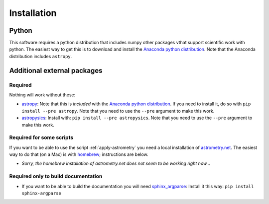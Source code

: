 Installation
=============

Python
------

This software requires a python distribution that includes numpy other packages vthat support scientific work with python. The easiest way to get this is to download and install the `Anaconda python distribution`_. Note that the Anaconda distribution includes ``astropy``.

Additional external packages
----------------------------

Required
+++++++++

Nothing will work without these:

+ `astropy`_: Note that this is *included* with the `Anaconda python distribution`_. If you need to install it, do so with ``pip install --pre astropy``. Note that you need to use the ``--pre`` argument to make this work.
+ `astropysics`_: Install with: ``pip install --pre astropysics``. Note that you need to use the ``--pre`` argument to make this work.

Required for some scripts
+++++++++++++++++++++++++

If you want to be able to use the script :ref:`apply-astrometry` you need a local installation of `astrometry.net <http://astrometry.net>`_. The easiest way to do that (on a Mac) is with `homebrew`_; instructions are below.

+ *Sorry, the homebrew installation of astrometry.net does not seem to be working right now...*


Required only to build documentation
+++++++++++++++++++++++++++++++++++++

+ If you want to be able to build the documentation you will need `sphinx_argparse`_: Install it this way: ``pip install sphinx-argparse``


.. _Anaconda python distribution: http://www.continuum.io/downloads
.. _astropy: http://www.astropy.org/
.. _astropysics: http://pythonhosted.org/Astropysics/
.. _sphinx_argparse: https://github.com/ribozz/sphinx-argparse 
.. _homebrew: http://brew.sh/